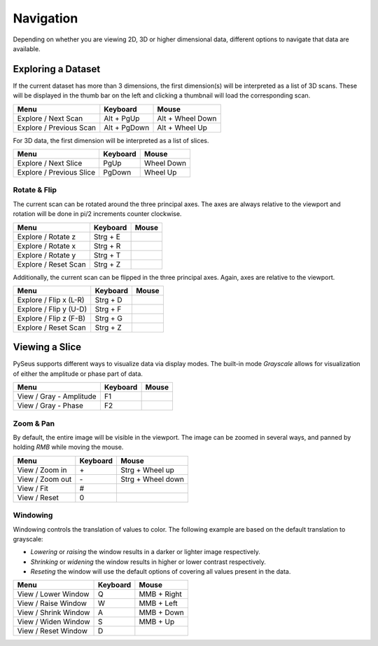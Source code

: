 Navigation
##########

Depending on whether you are viewing 2D, 3D or higher dimensional data, 
different options to navigate that data are available.

Exploring a Dataset
===================

If the current dataset has more than 3 dimensions, the first dimension(s) will 
be interpreted as a list of 3D scans. These will be displayed in the thumb bar 
on the left and clicking a thumbnail will load the corresponding scan.

+-------------------------+--------------+----------------------+
| **Menu**                | **Keyboard** | **Mouse**            |
+-------------------------+--------------+----------------------+
| Explore / Next Scan     | Alt + PgUp   | Alt + Wheel Down     |
+-------------------------+--------------+----------------------+
| Explore / Previous Scan | Alt + PgDown | Alt + Wheel Up       |
+-------------------------+--------------+----------------------+

For 3D data, the first dimension will be interpreted as a list of slices.

+--------------------------+--------------+----------------------+
| **Menu**                 | **Keyboard** | **Mouse**            |
+--------------------------+--------------+----------------------+
| Explore / Next Slice     | PgUp         | Wheel Down           |
+--------------------------+--------------+----------------------+
| Explore / Previous Slice | PgDown       | Wheel Up             |
+--------------------------+--------------+----------------------+

Rotate & Flip
-------------

The current scan can be rotated around the three principal axes. The axes are 
always relative to the viewport and rotation will be done in pi/2 increments 
counter clockwise.

+--------------------------+--------------+----------------------+
| **Menu**                 | **Keyboard** | **Mouse**            |
+--------------------------+--------------+----------------------+
| Explore / Rotate z       | Strg + E     |                      |
+--------------------------+--------------+----------------------+
| Explore / Rotate x       | Strg + R     |                      |
+--------------------------+--------------+----------------------+
| Explore / Rotate y       | Strg + T     |                      |
+--------------------------+--------------+----------------------+
| Explore / Reset Scan     | Strg + Z     |                      |
+--------------------------+--------------+----------------------+

Additionally, the current scan can be flipped in the three principal axes. Again, axes 
are relative to the viewport.

+--------------------------+--------------+----------------------+
| **Menu**                 | **Keyboard** | **Mouse**            |
+--------------------------+--------------+----------------------+
| Explore / Flip x (L-R)   | Strg + D     |                      |
+--------------------------+--------------+----------------------+
| Explore / Flip y (U-D)   | Strg + F     |                      |
+--------------------------+--------------+----------------------+
| Explore / Flip z (F-B)   | Strg + G     |                      |
+--------------------------+--------------+----------------------+
| Explore / Reset Scan     | Strg + Z     |                      |
+--------------------------+--------------+----------------------+

Viewing a Slice
===============

PySeus supports different ways to visualize data via display modes. The built-in
mode *Grayscale* allows for visualization of either the amplitude or phase 
part of data.

+-------------------------+--------------+----------------------+
| **Menu**                | **Keyboard** | **Mouse**            |
+-------------------------+--------------+----------------------+
| View / Gray - Amplitude | F1           |                      |
+-------------------------+--------------+----------------------+
| View / Gray - Phase     | F2           |                      |
+-------------------------+--------------+----------------------+

Zoom & Pan
----------

By default, the entire image will be visible in the viewport.
The image can be zoomed in several ways, and panned by holding *RMB* while 
moving the mouse.

+---------------------+--------------+----------------------+
| **Menu**            | **Keyboard** | **Mouse**            |
+---------------------+--------------+----------------------+
| View / Zoom in      | \+           | Strg + Wheel up      |
+---------------------+--------------+----------------------+
| View / Zoom out     | \-           | Strg + Wheel down    |
+---------------------+--------------+----------------------+
| View / Fit          | #            |                      |
+---------------------+--------------+----------------------+
| View / Reset        | 0            |                      |
+---------------------+--------------+----------------------+

Windowing
---------

Windowing controls the translation of values to color. The following example 
are based on the default translation to grayscale:

- *Lowering* or *raising* the window results in a darker or lighter image 
  respectively.

- *Shrinking* or *widening* the window results in higher or lower contrast 
  respectively.
  
- *Reseting* the window will use the default options of covering all values 
  present in the data.

+----------------------+--------------+--------------------+
| **Menu**             | **Keyboard** | **Mouse**          |
+----------------------+--------------+--------------------+
| View / Lower Window  | Q            | MMB + Right        |
+----------------------+--------------+--------------------+
| View / Raise Window  | W            | MMB + Left         |
+----------------------+--------------+--------------------+
| View / Shrink Window | A            | MMB + Down         |
+----------------------+--------------+--------------------+
| View / Widen Window  | S            | MMB + Up           |
+----------------------+--------------+--------------------+
| View / Reset Window  | D            |                    |
+----------------------+--------------+--------------------+
